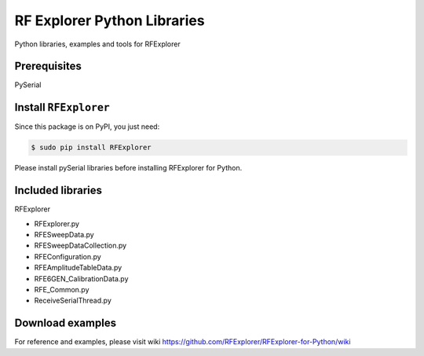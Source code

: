 RF Explorer Python Libraries
============================

Python libraries, examples and tools for RFExplorer

Prerequisites
-------------

PySerial

Install ``RFExplorer``
----------------------
Since this package is on PyPI, you just need:

.. code-block:: console

	$ sudo pip install RFExplorer

Please install pySerial libraries before installing RFExplorer for Python.

Included libraries
------------------

RFExplorer

- RFExplorer.py

- RFESweepData.py

- RFESweepDataCollection.py

- RFEConfiguration.py

- RFEAmplitudeTableData.py

- RFE6GEN_CalibrationData.py

- RFE_Common.py

- ReceiveSerialThread.py


Download examples
-----------------

For reference and examples, please visit wiki https://github.com/RFExplorer/RFExplorer-for-Python/wiki


